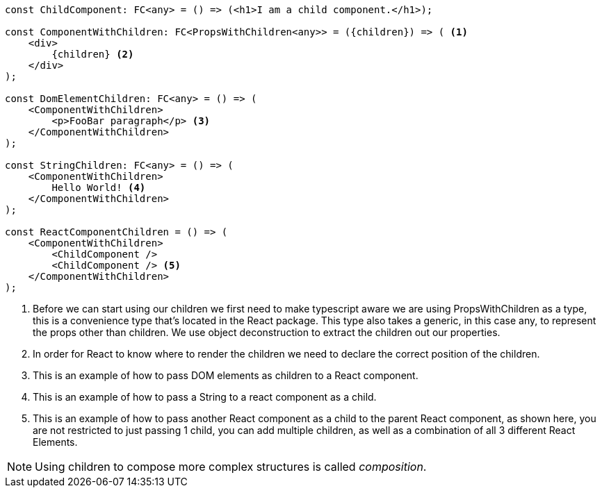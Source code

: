 [source,jsx]
----
const ChildComponent: FC<any> = () => (<h1>I am a child component.</h1>);

const ComponentWithChildren: FC<PropsWithChildren<any>> = ({children}) => ( <.>
    <div>
        {children} <.>
    </div>
);

const DomElementChildren: FC<any> = () => (
    <ComponentWithChildren>
        <p>FooBar paragraph</p> <.>
    </ComponentWithChildren>
);

const StringChildren: FC<any> = () => (
    <ComponentWithChildren>
        Hello World! <.>
    </ComponentWithChildren>
);

const ReactComponentChildren = () => (
    <ComponentWithChildren>
        <ChildComponent />
        <ChildComponent /> <.>
    </ComponentWithChildren>
);
----

<.> Before we can start using our children we first need to make typescript aware we are using PropsWithChildren as a type, this is a convenience type that's located in the React package. This type also takes a generic, in this case any, to represent the props other than children. We use object deconstruction to extract the children out our properties.
<.> In order for React to know where to render the children we need to declare the correct position of the children.
<.> This is an example of how to pass DOM elements as children to a React component.
<.> This is an example of how to pass a String to a react component as a child.
<.> This is an example of how to pass another React component as a child to the parent React component, as shown here, you are not restricted to just passing 1 child, you can add multiple children, as well as a combination of all 3 different React Elements.

NOTE: Using children to compose more complex structures is called _composition_.